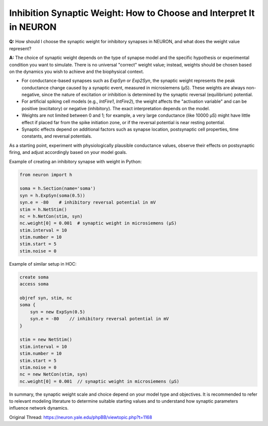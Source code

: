 Inhibition Synaptic Weight: How to Choose and Interpret It in NEURON
====================================================================

**Q:** How should I choose the synaptic weight for inhibitory synapses in NEURON, and what does the weight value represent?

**A:** The choice of synaptic weight depends on the type of synapse model and the specific hypothesis or experimental condition you want to simulate. There is no universal "correct" weight value; instead, weights should be chosen based on the dynamics you wish to achieve and the biophysical context.

- For conductance-based synapses such as `ExpSyn` or `Exp2Syn`, the synaptic weight represents the peak conductance change caused by a synaptic event, measured in microsiemens (µS). These weights are always non-negative, since the nature of excitation or inhibition is determined by the synaptic reversal (equilibrium) potential.
- For artificial spiking cell models (e.g., `IntFire1`, `IntFire2`), the weight affects the "activation variable" and can be positive (excitatory) or negative (inhibitory). The exact interpretation depends on the model.
- Weights are not limited between 0 and 1; for example, a very large conductance (like 10000 µS) might have little effect if placed far from the spike initiation zone, or if the reversal potential is near resting potential.
- Synaptic effects depend on additional factors such as synapse location, postsynaptic cell properties, time constants, and reversal potentials.

As a starting point, experiment with physiologically plausible conductance values, observe their effects on postsynaptic firing, and adjust accordingly based on your model goals.

Example of creating an inhibitory synapse with weight in Python:

.. code-block:: python

    from neuron import h

    soma = h.Section(name='soma')
    syn = h.ExpSyn(soma(0.5))
    syn.e = -80    # inhibitory reversal potential in mV
    stim = h.NetStim()
    nc = h.NetCon(stim, syn)
    nc.weight[0] = 0.001  # synaptic weight in microsiemens (µS)
    stim.interval = 10
    stim.number = 10
    stim.start = 5
    stim.noise = 0

Example of similar setup in HOC:

.. code-block:: hoc

    create soma
    access soma

    objref syn, stim, nc
    soma {
        syn = new ExpSyn(0.5)
        syn.e = -80    // inhibitory reversal potential in mV
    }

    stim = new NetStim()
    stim.interval = 10
    stim.number = 10
    stim.start = 5
    stim.noise = 0
    nc = new NetCon(stim, syn)
    nc.weight[0] = 0.001  // synaptic weight in microsiemens (µS)

In summary, the synaptic weight scale and choice depend on your model type and objectives. It is recommended to refer to relevant modeling literature to determine suitable starting values and to understand how synaptic parameters influence network dynamics.

Original Thread: https://neuron.yale.edu/phpBB/viewtopic.php?t=1168
